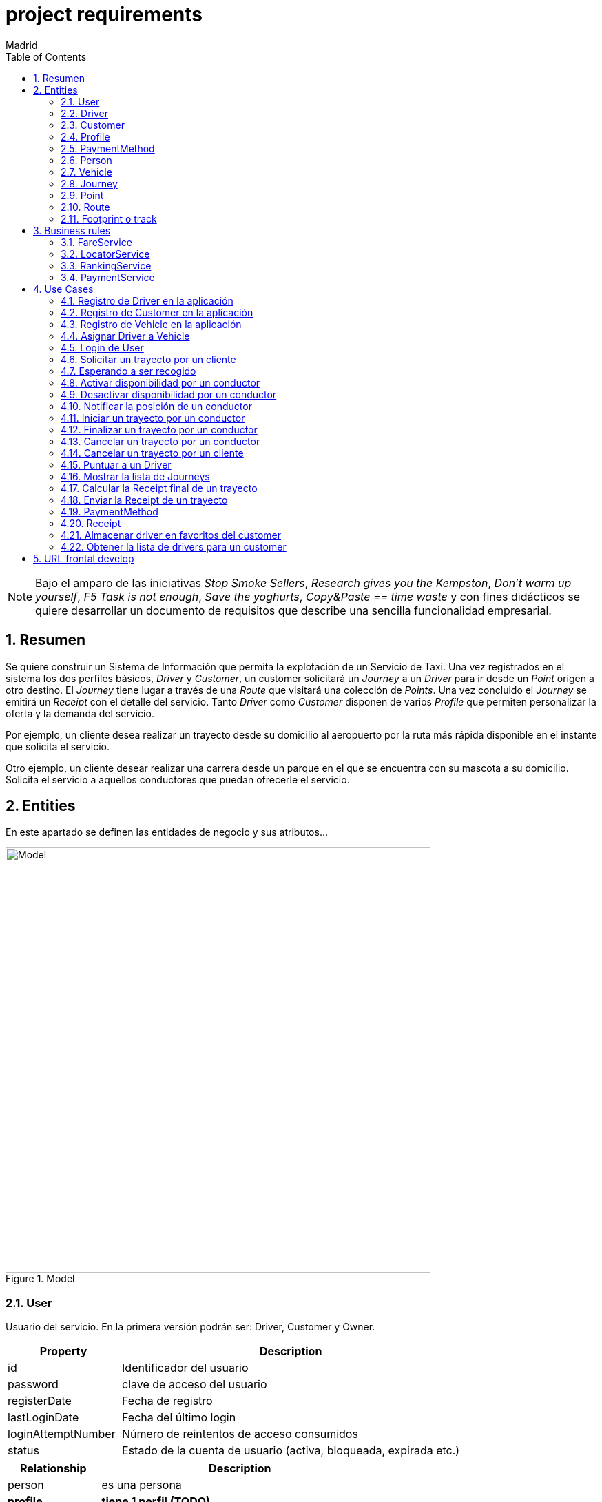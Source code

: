 = project requirements
Madrid
:icons: font
:toc: left
:sectnums:
:source-highlighter: coderay
:experimental:

NOTE: Bajo el amparo de las iniciativas _Stop Smoke Sellers_, _Research gives you the Kempston_, _Don't warm up yourself_, _F5 Task is not enough_, _Save the yoghurts_, _Copy&Paste == time waste_ y con fines didácticos se quiere desarrollar un documento de requisitos que describe una sencilla funcionalidad empresarial.

== Resumen
Se quiere construir un Sistema de Información que permita la explotación de un Servicio de Taxi. Una vez registrados en el sistema los dos perfiles básicos, _Driver_ y _Customer_, un customer solicitará un _Journey_ a un _Driver_ para ir desde un _Point_ origen a otro destino. El _Journey_ tiene lugar a través de una _Route_ que visitará una colección de _Points_. Una vez concluido el _Journey_ se emitirá un _Receipt_ con el detalle del servicio. Tanto _Driver_ como _Customer_ disponen de varios _Profile_ que permiten personalizar la oferta y la demanda del servicio.

Por ejemplo, un cliente desea realizar un trayecto desde su domicilio al aeropuerto por la ruta más rápida disponible en el instante que solicita el servicio.

Otro ejemplo, un cliente desear realizar una carrera desde un parque en el que se encuentra con su mascota a su domicilio. Solicita el servicio a aquellos conductores que puedan ofrecerle el servicio.

== Entities
En este apartado se definen las entidades de negocio y sus atributos...

.Model
image::model-JDL.png[Model,width=617,scaledwidth=100%]

=== User
Usuario del servicio. En la primera versión podrán ser: Driver, Customer y Owner.

[cols="1,3"options="header"]
|===
|Property
|Description

|id
|Identificador del usuario

|password
|clave de acceso del usuario

|registerDate
|Fecha de registro

|lastLoginDate
|Fecha del último login

|loginAttemptNumber
|Número de reintentos de acceso consumidos

|status
|Estado de la cuenta de usuario (activa, bloqueada, expirada etc.)

|===

[cols="1,3"options="header"]
|===
|Relationship
|Description

|person
|es una persona

|*profile*
|*tiene 1 perfil (TODO)*

|*payment method*
|*tiene N métodos de pago (TODO)*
|===

=== Driver
Conductor de un vehículo que transporta a un cliente desde un lugar a otro.

[cols="1,3"options="header"]
|===
|Property
|Description

|available
|disponibilidad del conductor

|driver license
|Permiso de conducción del reino de España

|expirationDate
|Fecha de caducidad del permiso

|===

[cols="1,3"options="header"]
|===
|Relationship
|Description

|user
|es un usuario

|vehicle
|conduce 1 coche
|===

=== Customer
Persona que contrata un trayecto de taxi. El cliente que contrata el trayecto puede ser distinto a la persona transportada.

[cols="1,3"options="header"]
|===
|Property
|Description
|===

[cols="1,3"options="header"]
|===
|Relationship
|Description

|user
|es un usuario
|===

=== Profile
[red]#TODO:# Serviría por ejemplo para filtrar la colección de vehículos que se muestran a un cliente cuando solicita un trayecto.

=== PaymentMethod
[red]#TODO:# Serviría para indicar los metodos de pago disponibles.

=== Person
Persona Física que representa a un usuario del sistema.

[cols="1,3"options="header"]
|===
|Property
|Description

|name
|nombre del cliente

|surname
|Apellidos del cliente

|email
|correo electrónico

|phone
|Teléfono del cliente

|postalCode
|Código postal

|address
|Dirección del cliente

|city
|Ciudad del cliente
|===

[cols="1,3"options="header"]
|===
|Relationship
|Description

|PaymentMethod
|método de pago elegido por la persona
|===


=== Vehicle
Vehículo con el que el conductor presta el servicio a un  cliente.

[cols="1,3"options="header"]
|===
|Property
|Description

|plate
|matrícula del vehículo

|brand
|marca del vehículo

|description
|descripción detallada del vehículo

|photo
|fotografía del vehículo
|===

[cols="1,3"options="header"]
|===
|Relationship
|Description

|driver
|es conducido por 1 conductor
|===

=== Journey
Representa el trayecto o viaje solicitado por el cliente.

[cols="1,3"options="header"]
|===
|Property
|Description
|alias
|Identificador del trayecto
|requestAccepted
|Indicador de solicitud aceptada por el Driver
|===

[cols="1,3"options="header"]
|===
|Relationship
|Description

|request
|Driver solicitado

|origin
|Punto de partida del trayecto

|destiny
|Punto destino del trayecto
|===

=== Point
Punto de coordenadas terrestre formado por longitude y latitude por el que discurre el viaje o trayecto.

[cols="1,3"options="header"]
|===
|Property
|Description

|latitude
|Latitud geográfica

|longitude
|Longitud geográfica
|===

[cols="1,3"options="header"]
|===
|Relationship
|Description

|route
|forma parte de 1 ruta
|===

=== Route
Colección de puntos que recorre el taxi para prestar el servicio.

[cols="1,3"options="header"]
|===
|Relationship
|Description

|footprint
|está formada por n huellas
|===

=== Footprint o track
Point ubicado en el tiempo. Una colección de footprints forma una ruta.

[cols="1,3"options="header"]
|===
|Property
|Description

|datetime
|Fecha y hora del punto sobre la trayectoria
|===

[cols="1,3"options="header"]
|===
|Relationship
|Description

|point
|Está asociada a 1 punto geográfico de la trayectoria

|route
|forman parte de 1 ruta
|===

== Business rules
[red]#TODO# En este apartado se definen las reglas de negocio que incluyen las validaciones, reglas simples y reglas compuestas por otras reglas...

. Definir la política de asignación de un trayecto a un conductor
. Definir la política de cancelación de un trayecto para un conductor. Definir la política de penalización.
. Definir la política de cancelación de un trayecto para un cliente
. Definir la política de puntos para un conductor. Definir la política de penalización para puntuación igual a cero.
. Definir la política para el cálculo de la tarifa de un trayecto
. Definir la política para mostrar un vehículo disponible

=== FareService
Define la lógica necesaria para cancelar el trayecto y emitir la factura.

=== LocatorService
Define la lógica necesaria para localizar los vehículos.

=== RankingService
Define la lógica necesaria para la valoración y bonificación de conductores y usuarios.

Por ejemplo, un conductor recibe puntos/bonificación por haber devuelto la documentación a un cliente que notificó a Atención al Cliente haberla olvidado en el vehículo.


=== PaymentService
Realiza la comunicación con el Sistema de cobro para los abonos del servicio por parte del Customer.

== Use Cases

=== Registro de Driver en la aplicación
. El conductor accede a la pantalla de registro desde el botón del menú de acceso inicial.
. El conductor rellena los datos correspondientes a su perfil.
. El conductor envía los datos informados.
. El sistema valida los datos obligatorios de alta.
. El sistema valida la coincidencia de password's.
. El sistema valida el formato del email.
. El sistema valida el permiso de conducción (Letra del DNI con respecto a dígitos)
. El sistema valida la fecha de renovación.

. Definición del servicio:
.. Endpoint: /v1/drivers/
.. Method: POST
.. Parámetros de entrada:
... [red]#TODO#
.. Respuestas:
... 201 - Created
... [red]#TODO#

=== Registro de Customer en la aplicación
. El cliente accede a la pantalla de registro desde el botón del menú de acceso inicial.
. El cliente rellena los datos correspondientes a su perfil.
. El cliente envía los datos informados.
. El sistema valida los datos obligatorios de alta.
. El sistema valida la coincidencia de password's.
. El sistema valida el formato del email.

. Definición del servicio:
.. Endpoint: /v1/customers/
.. Method: POST
.. Parámetros de entrada:
... [red]#TODO#
.. Respuestas:
... 201 - Created
... [red]#TODO#

=== Registro de Vehicle en la aplicación
[red]#TODO#
Definir la regla de negocio para completar la operación.

=== Asignar Driver a Vehicle
[red]#TODO#

=== Login de User
 https://stackoverflow.com/questions/3297048/403-forbidden-vs-401-unauthorized-http-responses?rq=1

. El usuario (conductor/cliente) debe estar previamente registrado
. El usuario introduce su email
. El usuario introduce su contraseña
. El sistema validad las credenciales
. El sistema actualiza la fecha de último acceso
. El sistema actualiza el contador de accesos
. El sistema muestra la pantalla principal para el usuario

. Definición del servicio:
.. Endpoint: /v1/users/
.. Method: POST
.. Parámetros de entrada:
... Username
... Password
.. Respuestas:
... 401 - Unauthorized
... 200 - Ok

=== Solicitar un trayecto por un cliente
. El cliente se autentica en la aplicación
. Se obtiene la posición actual del cliente
. Se solicita el destino
. Se muestra propuesta de vehículos disponibles
. El cliente elige el vehículo para viajar
. El cliente recibe notificación de solicitud aceptada

=== Esperando a ser recogido
. El cliente ha recibido una notificación de solicitud aceptada previamente
. El cliente podrá visualizar durante ese tiempo de espera la posición actual del vehículo elegido

=== Activar disponibilidad por un conductor
. El conductor se muestra como disponible marcándolo desde la aplicación y los clientes lo visualizarán como opción posible.

=== Desactivar disponibilidad por un conductor
. El conductor se marca como no disponible desde la aplicación y los clientes no lo visualizarán como opción

=== Notificar la posición de un conductor
. Periódicamente se envía una colección de footprints al sistema. Existirá una política que calculará el intervalo de tiempo óptimo.

=== Iniciar un trayecto por un conductor
. El conductor recibe una notificación de solicitud de carrera
. El conductor acepta la solicitud y comienza la espera por parte el cliente

=== Finalizar un trayecto por un conductor
. El conductor llega al destino solicitado por el cliente
. El conductor notifica a través de la aplicación que ha llegado a destino
. La aplicación emite la factura correspondiente

=== Cancelar un trayecto por un conductor
. El conductor no puede atender la petición una vez ya ha sido aceptada previamente y por tanto la cancela.
. El conductor debe seleccionar un motivo para la cancelación del trayecto.

=== Cancelar un trayecto por un cliente
. El cliente podrá cancelar el viaje por coste de cero euros si el conductor no ha iniciado su carrera
. En el caso de que el conductor haya iniciado su carrera se le cobrará un recargo de 5 euros

=== Puntuar a un Driver
[red]#TODO#

=== Mostrar la lista de Journeys
. El cliente podrá en cualquier momento visualizar un historial de trayectos que haya realizado con anterioridad.

Se permite un filtro sencillo con rango de fechas.

=== Calcular la Receipt final de un trayecto
. El cálculo de la factura será el número de Km's multiplicado por la tarifa que aplique dependiendo del vehículo elegido

. [red]#TODO# El cálculo de la factura será el número de Km's multiplicado por la tarifa que aplique al perfil del cliente y dependiendo del perfil del vehículo elegido

=== Enviar la Receipt de un trayecto
. Si se ha cancelado por parte del cliente se emite factura de X euros.
. [red]#TODO# Si se ha concluido el trayecto satisfactoriamente se emite factura del precio aplicado al perfil del cliente y dependiendo del perfil del vehículo elegido

=== PaymentMethod
[red]#TODO# Medio de pago por el que los usuarios del sistema abonan los conceptos del servicio.

==== CreditCard

=== Receipt
[red]#TODO# Factura correspondiente al servicio prestado.

=== Almacenar driver en favoritos del customer
[red]#TODO#

=== Obtener la lista de drivers para un customer
[red]#TODO# jena


== URL frontal develop 
Aqui se pueden ver las pantallas https://backoffice-4yf-develop.herokuapp.com/
